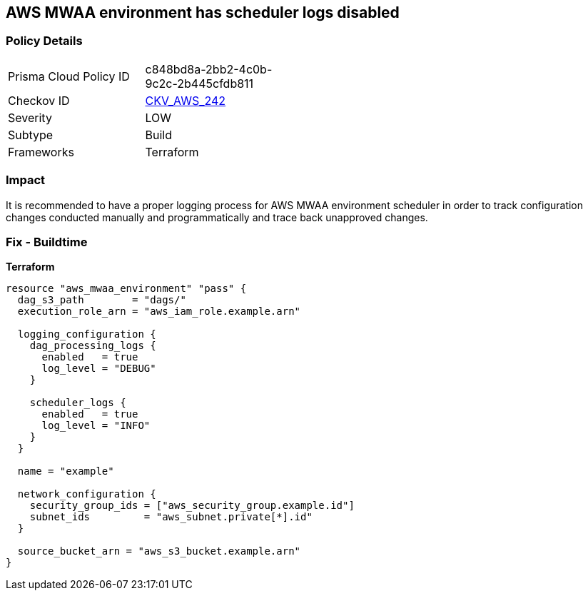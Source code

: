 == AWS MWAA environment has scheduler logs disabled


=== Policy Details 

[width=45%]
[cols="1,1"]
|=== 
|Prisma Cloud Policy ID 
| c848bd8a-2bb2-4c0b-9c2c-2b445cfdb811

|Checkov ID 
| https://github.com/bridgecrewio/checkov/tree/master/checkov/terraform/checks/resource/aws/MWAASchedulerLogsEnabled.py[CKV_AWS_242]

|Severity
|LOW

|Subtype
|Build

|Frameworks
|Terraform

|=== 



=== Impact
It is recommended to have a proper logging process for AWS MWAA environment scheduler in order to track configuration changes conducted manually and programmatically and trace back unapproved changes.

=== Fix - Buildtime


*Terraform* 




[source,go]
----
resource "aws_mwaa_environment" "pass" {
  dag_s3_path        = "dags/"
  execution_role_arn = "aws_iam_role.example.arn"

  logging_configuration {
    dag_processing_logs {
      enabled   = true
      log_level = "DEBUG"
    }

    scheduler_logs {
      enabled   = true
      log_level = "INFO"
    }
  }

  name = "example"

  network_configuration {
    security_group_ids = ["aws_security_group.example.id"]
    subnet_ids         = "aws_subnet.private[*].id"
  }

  source_bucket_arn = "aws_s3_bucket.example.arn"
}
----
